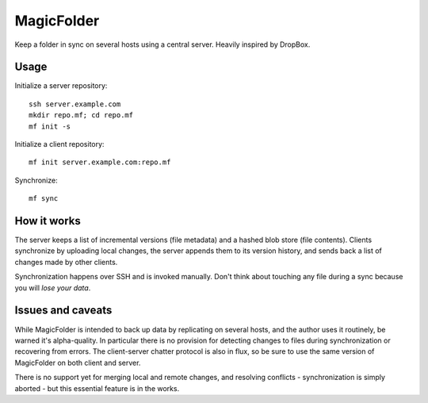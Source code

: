 MagicFolder
===========

Keep a folder in sync on several hosts using a central server. Heavily
inspired by DropBox.

Usage
-----
Initialize a server repository::

    ssh server.example.com
    mkdir repo.mf; cd repo.mf
    mf init -s

Initialize a client repository::

    mf init server.example.com:repo.mf

Synchronize::

    mf sync

How it works
------------
The server keeps a list of incremental versions (file metadata) and a
hashed blob store (file contents). Clients synchronize by uploading
local changes, the server appends them to its version history, and sends
back a list of changes made by other clients.

Synchronization happens over SSH and is invoked manually. Don't think
about touching any file during a sync because you will *lose your data*.

Issues and caveats
------------------
While MagicFolder is intended to back up data by replicating on several
hosts, and the author uses it routinely, be warned it's alpha-quality.
In particular there is no provision for detecting changes to files
during synchronization or recovering from errors. The client-server
chatter protocol is also in flux, so be sure to use the same version of
MagicFolder on both client and server.

There is no support yet for merging local and remote changes, and
resolving conflicts - synchronization is simply aborted - but this
essential feature is in the works.
